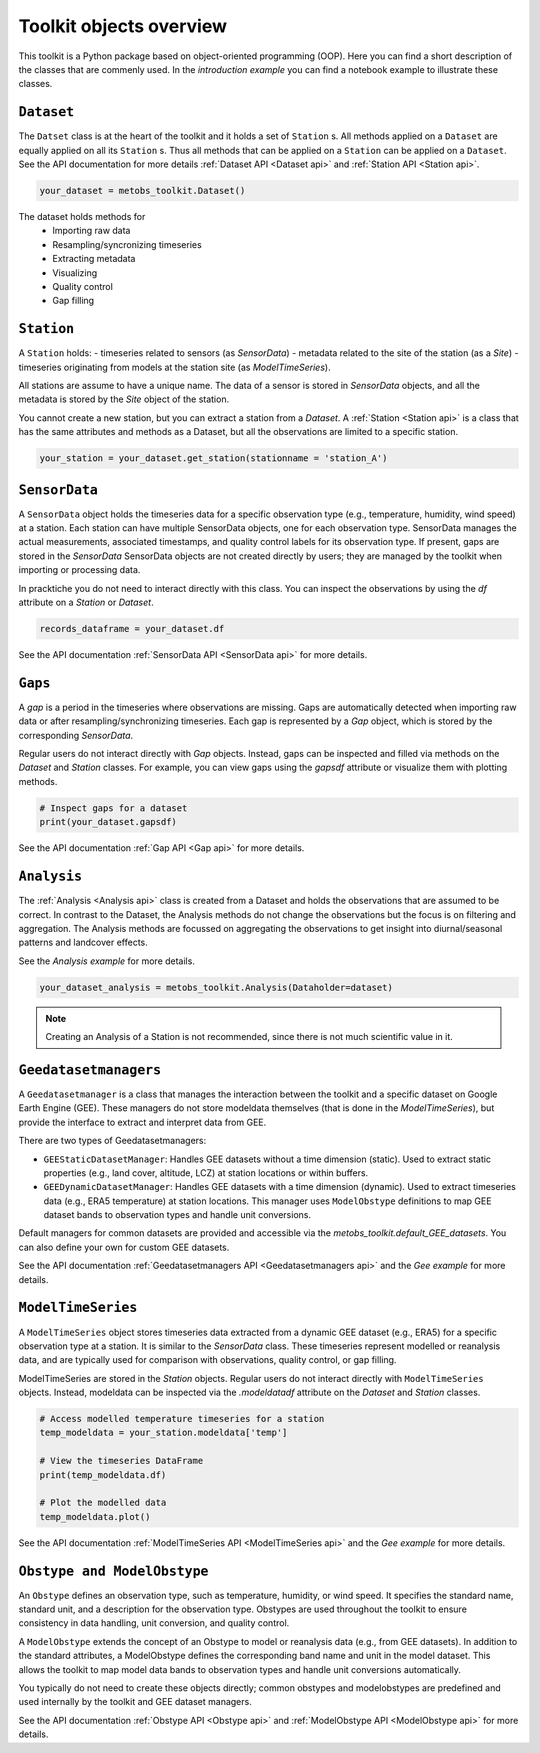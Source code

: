 **************************
Toolkit objects overview
**************************

This toolkit is a Python package based on object-oriented programming (OOP). 
Here you can find a short description of the classes that are commenly used.
In the `introduction example` you can find a notebook example to illustrate these classes.


``Dataset``
------------

The ``Datset`` class is at the heart of the toolkit and it holds a set of ``Station`` s.
All methods applied on a ``Dataset`` are equally applied on all its ``Station`` s. Thus all methods that can be applied
on a ``Station`` can be applied on a ``Dataset``. See the API documentation for more details :ref:`Dataset API <Dataset api>` and :ref:`Station API <Station api>`.

.. code-block:: python

   your_dataset = metobs_toolkit.Dataset()

The dataset holds methods for 
 - Importing raw data
 - Resampling/syncronizing timeseries
 - Extracting metadata
 - Visualizing 
 - Quality control
 - Gap filling



``Station``
-----------

A ``Station`` holds:
- timeseries related to sensors (as `SensorData`)
- metadata related to the site of the station (as a `Site`)
- timeseries originating from models at the station site (as `ModelTimeSeries`).

All stations are assume to have a unique name. The data of a sensor is stored in `SensorData` objects, and all the metadata is stored by the `Site` object of the station.

You cannot create a new station, but you can extract a station from a `Dataset`.
A :ref:`Station <Station api>` is a class that has the same attributes and methods as a Dataset, but all the observations are limited to a specific station.

.. code-block:: python

   your_station = your_dataset.get_station(stationname = 'station_A')



``SensorData``
--------------
A ``SensorData`` object holds the timeseries data for a specific observation type (e.g., temperature, humidity, wind speed) at a station. 
Each station can have multiple SensorData objects, one for each observation type. 
SensorData manages the actual measurements, associated timestamps, and quality control labels for its observation type. If present, gaps are stored in the `SensorData`
SensorData objects are not created directly by users; they are managed by the toolkit when importing or processing data. 

In pracktiche you do not need to interact directly with this class. You can inspect the observations by using the `df` attribute on a `Station` or `Dataset`.

.. code-block:: python

   records_dataframe = your_dataset.df

See the API documentation :ref:`SensorData API <SensorData api>` for more details.



``Gaps``
--------
A *gap* is a period in the timeseries where observations are missing. Gaps are automatically detected when importing raw data or after resampling/synchronizing timeseries. Each gap is represented by a `Gap` object, which is stored by the corresponding `SensorData`.

Regular users do not interact directly with `Gap` objects. Instead, gaps can be inspected and filled via methods on the `Dataset` and `Station` classes. For example, you can view gaps using the `gapsdf` attribute or visualize them with plotting methods.

.. code-block:: python

   # Inspect gaps for a dataset
   print(your_dataset.gapsdf)


See the API documentation :ref:`Gap API <Gap api>` for more details.




``Analysis``
-----------
The :ref:`Analysis <Analysis api>` class is created from a Dataset and holds the observations that are assumed to be correct. In contrast to the Dataset, the Analysis methods do not change the observations but the focus is on filtering and aggregation.
The Analysis methods are focussed on  aggregating the observations to get insight into diurnal/seasonal patterns and landcover effects.


See the `Analysis example` for more details.

.. code-block:: python

   your_dataset_analysis = metobs_toolkit.Analysis(Dataholder=dataset)

.. note::

   Creating an Analysis of a Station is not recommended, since there is not much scientific value in it.


``Geedatasetmanagers``
----------------------
A ``Geedatasetmanager`` is a class that manages the interaction between the toolkit and a specific dataset on Google Earth Engine (GEE).
These managers do not store modeldata themselves (that is done in the `ModelTimeSeries`), but provide the interface to extract and interpret data from GEE.

There are two types of Geedatasetmanagers:

* ``GEEStaticDatasetManager``: Handles GEE datasets without a time dimension (static). Used to extract static properties (e.g., land cover, altitude, LCZ) at station locations or within buffers.
* ``GEEDynamicDatasetManager``: Handles GEE datasets with a time dimension (dynamic). Used to extract timeseries data (e.g., ERA5 temperature) at station locations. This manager uses ``ModelObstype`` definitions to map GEE dataset bands to observation types and handle unit conversions.

Default managers for common datasets are provided and accessible via the `metobs_toolkit.default_GEE_datasets`. You can also define your own for custom GEE datasets.

See the API documentation :ref:`Geedatasetmanagers API <Geedatasetmanagers api>` and the `Gee example` for more details.


``ModelTimeSeries``
-------------------
A ``ModelTimeSeries`` object stores timeseries data extracted from a dynamic GEE dataset (e.g., ERA5) for a specific observation type at a station. It is similar to the `SensorData` class.
These timeseries represent modelled or reanalysis data, and are typically used for comparison with observations, quality control, or gap filling.

ModelTimeSeries are stored in the `Station` objects.
Regular users do not interact directly with ``ModelTimeSeries`` objects. Instead, modeldata can be inspected via the `.modeldatadf` attribute on the `Dataset` and `Station` classes.

.. code-block:: python

   # Access modelled temperature timeseries for a station
   temp_modeldata = your_station.modeldata['temp']

   # View the timeseries DataFrame
   print(temp_modeldata.df)

   # Plot the modelled data
   temp_modeldata.plot()

See the API documentation :ref:`ModelTimeSeries API <ModelTimeSeries api>` and the `Gee example` for more details.


``Obstype and ModelObstype``
---------------------------
An ``Obstype`` defines an observation type, such as temperature, humidity, or wind speed. 
It specifies the standard name, standard unit, and a description for the observation type.
Obstypes are used throughout the toolkit to ensure consistency in data handling, unit conversion, and quality control.

A ``ModelObstype`` extends the concept of an Obstype to model or reanalysis data (e.g., from GEE datasets). In addition to the standard attributes, a ModelObstype defines the corresponding band name and unit in the model dataset. This allows the toolkit to map model data bands to observation types and handle unit conversions automatically.

You typically do not need to create these objects directly; common obstypes and modelobstypes are predefined and used internally by the toolkit and GEE dataset managers.

See the API documentation :ref:`Obstype API <Obstype api>` and :ref:`ModelObstype API <ModelObstype api>` for more details.



